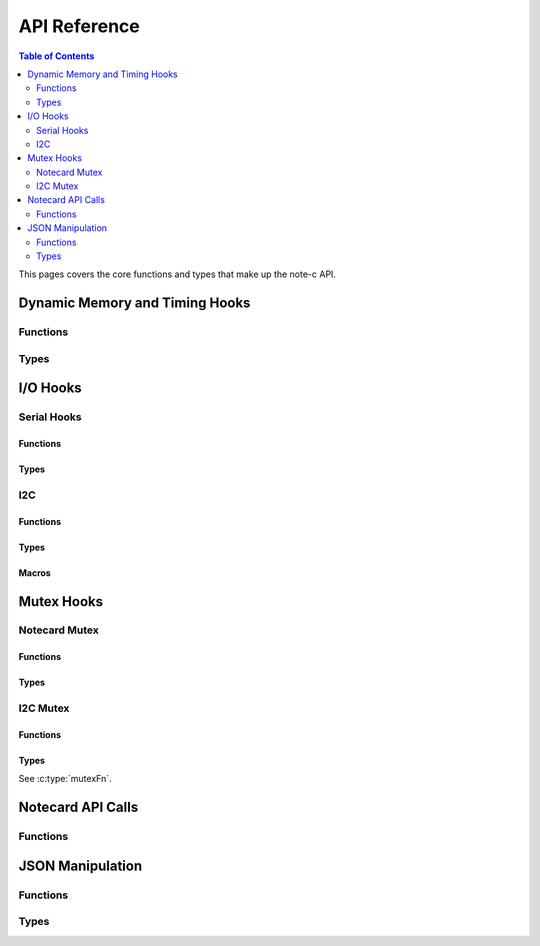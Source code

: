 *************
API Reference
*************

.. contents:: Table of Contents
   :depth: 2

This pages covers the core functions and types that make up the note-c API.

Dynamic Memory and Timing Hooks
===============================

Functions
---------

.. doxygenfunction:: NoteSetFn

Types
-----

.. doxygentypedef:: mallocFn

.. doxygentypedef:: freeFn

.. doxygentypedef:: delayMsFn

.. doxygentypedef:: getMsFn


I/O Hooks
=========

Serial Hooks
------------

Functions
^^^^^^^^^

.. doxygenfunction:: NoteSetFnSerial

Types
^^^^^

.. doxygentypedef:: serialResetFn

.. doxygentypedef:: serialTransmitFn

.. doxygentypedef:: serialAvailableFn

.. doxygentypedef:: serialReceiveFn

I2C
---

Functions
^^^^^^^^^

.. doxygenfunction:: NoteSetFnI2C

Types
^^^^^

.. doxygentypedef:: i2cResetFn

.. doxygentypedef:: i2cTransmitFn

.. doxygentypedef:: i2cReceiveFn

Macros
^^^^^^

.. doxygendefine:: NOTE_I2C_ADDR_DEFAULT

.. doxygendefine:: NOTE_I2C_MAX_DEFAULT

Mutex Hooks
===========

Notecard Mutex
--------------

Functions
^^^^^^^^^

.. doxygenfunction:: NoteSetFnNoteMutex

Types
^^^^^

.. doxygentypedef:: mutexFn

I2C Mutex
---------

Functions
^^^^^^^^^

.. doxygenfunction:: NoteSetFnI2CMutex

Types
^^^^^

See :c:type:`mutexFn`.

Notecard API Calls
==================

Functions
---------

.. doxygenfunction:: NoteNewRequest

.. doxygenfunction:: NoteRequestResponse

.. doxygenfunction:: NoteRequestResponseWithRetry

.. doxygenfunction:: NoteRequest

.. doxygenfunction:: NoteRequestWithRetry

.. doxygendefine:: NoteResponseError

.. doxygendefine:: NoteDeleteResponse

.. doxygenfunction:: NoteRequestResponseJSON

JSON Manipulation
=================

Functions
---------

.. doxygenfunction:: JCreateObject

.. doxygenfunction:: JDelete

.. doxygenfunction:: JAddBoolToObject

.. doxygenfunction:: JAddNumberToObject

.. doxygenfunction:: JAddStringToObject

.. doxygenfunction:: JAddObjectToObject

.. doxygenfunction:: JAddArrayToObject


Types
-----

.. doxygenstruct:: J
